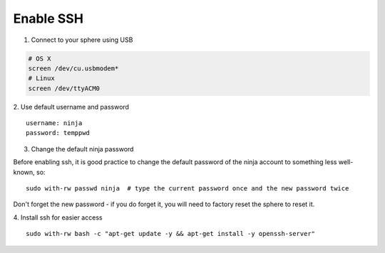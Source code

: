 Enable SSH
==========

1.  Connect to your sphere using USB

.. code-block:: bash

	# OS X
	screen /dev/cu.usbmodem*
	# Linux
	screen /dev/ttyACM0


2.  Use default username and password
::

	username: ninja
	password: temppwd

3.  Change the default ninja password

Before enabling ssh, it is good practice to change the default password of the ninja account to something less well-known, so:
::

	sudo with-rw passwd ninja  # type the current password once and the new password twice

Don't forget the new password - if you do forget it, you will need to factory reset the sphere to reset it.

4.  Install ssh for easier access
::

	sudo with-rw bash -c "apt-get update -y && apt-get install -y openssh-server"
